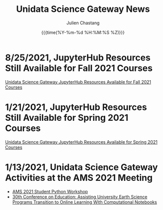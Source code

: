 #+OPTIONS: ':nil *:t -:t ::t <:t H:3 \n:nil ^:t arch:headline author:t
#+OPTIONS: broken-links:nil c:nil creator:nil d:(not "LOGBOOK") date:t e:t
#+OPTIONS: email:nil f:t inline:t num:nil p:nil pri:nil prop:nil stat:t tags:t
#+OPTIONS: tasks:t tex:t timestamp:t title:t toc:t todo:t |:t
#+OPTIONS: auto-id:t

#+TITLE: Unidata Science Gateway News
#+DATE: {{{time(%Y-%m-%d %H:%M:%S %Z)}}}
#+AUTHOR: Julien Chastang
#+EMAIL: chastang at ucar dot edu
#+LANGUAGE: en
#+SELECT_TAGS: export
#+EXCLUDE_TAGS: noexport
#+CREATOR: Emacs 26.2 (Org mode 9.2.1)

#+HTML_LINK_HOME: https://science-gateway.unidata.ucar.edu/
#+RSS_IMAGE_URL: https://avatars2.githubusercontent.com/u/613345?s=200&amp;v=4

* 8/25/2021, JupyterHub Resources Still Available for Fall 2021 Courses
  :PROPERTIES:
   :RSS_TITLE: JupyterHub Resources Still Available for Fall 2021 Courses
   :PUBDATE:  <2021-08-25 Wed>
   :RSS_PERMALINK: index.html#h-EA7E234B
   :CUSTOM_ID: h-EA7E234B
   :ID:       C1D412C2-506A-41DD-B543-DD143D9C0C3A
  :END:

[[https://www.unidata.ucar.edu/blogs/news/entry/offer-unidata-science-gateway-jupyterhub3][Unidata Science Gateway JupyterHub Resources Available for Fall 2021 Courses]]

* 1/21/2021, JupyterHub Resources Still Available for Spring 2021 Courses
  :PROPERTIES:
   :RSS_TITLE: JupyterHub Resources Still Available for Spring 2021 Courses
   :PUBDATE:  <2021-01-21 Thu>
   :RSS_PERMALINK: index.html#h-25491723
   :CUSTOM_ID: h-25491723
   :ID:       4057DE84-D3AF-4F2F-ABFC-00426AD7BA00
  :END:

[[https://www.unidata.ucar.edu/blogs/news/entry/offer-unidata-science-gateway-jupyterhub2][Unidata Science Gateway JupyterHub Resources Available for Spring 2021 Courses]]

* 1/13/2021, Unidata Science Gateway Activities at the AMS 2021 Meeting
  :PROPERTIES:
   :RSS_TITLE: 1/13/2021, Unidata Science Gateway Activities at the AMS 2021 Meeting
   :PUBDATE: <2021-01-13 Wed>
   :RSS_PERMALINK: index.html#h-C5C44D06
   :CUSTOM_ID: h-C5C44D06
   :ID:       574EE098-08C8-4672-B454-0BCC3E92B735
  :END:

- [[https://unidata.github.io/pyaos-ams-2021/agenda.html][AMS 2021 Student Python Workshop]]
- [[https://doi.org/10.6084/m9.figshare.13507965.v1][30th Conference on Education: Assisting University Earth Science Programs Transition to Online Learning With Computational Notebooks]]
